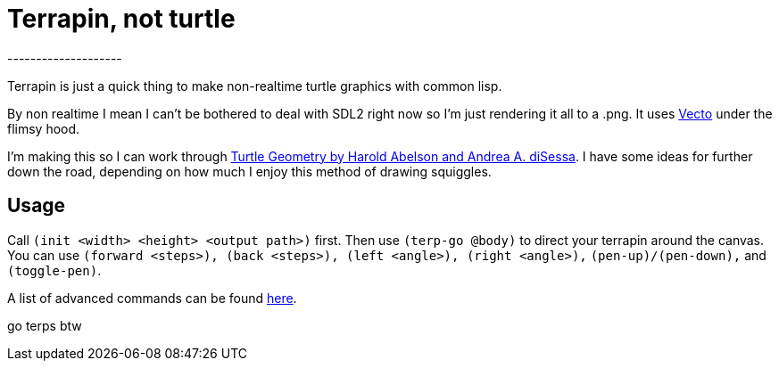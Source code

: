 = Terrapin, not turtle
--------------------

Terrapin is just a quick thing to make non-realtime turtle graphics with common lisp. 

By non realtime I mean I can't be bothered to deal with SDL2 right now so I'm just rendering it all to a .png. It uses https://www.xach.com/lisp/vecto/[Vecto] under the flimsy hood.

I'm making this so I can work through https://mitpress.mit.edu/9780262510370/turtle-geometry/[Turtle Geometry by Harold Abelson and Andrea A. diSessa]. I have some ideas for further down the road, depending on how much I enjoy this method of drawing squiggles.

== Usage

Call ``(init <width> <height> <output path>)`` first. Then use ``(terp-go @body)`` to direct your terrapin around the canvas. You can use ``(forward <steps>), (back <steps>), (left <angle>), (right <angle>),`` ``(pen-up)/(pen-down),`` and ``(toggle-pen)``.

A list of advanced commands can be found https://novaspec.org/cl/[here].

go terps btw
